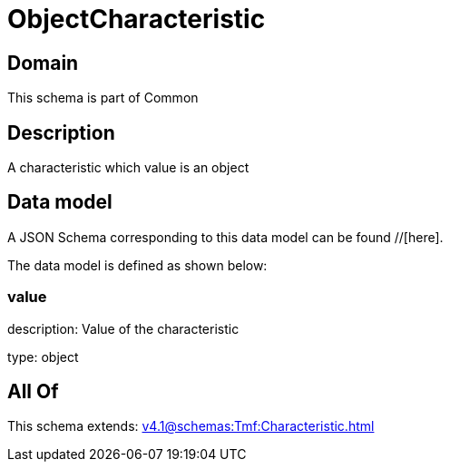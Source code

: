 = ObjectCharacteristic

[#domain]
== Domain

This schema is part of Common

[#description]
== Description
A characteristic which value is an object


[#data_model]
== Data model

A JSON Schema corresponding to this data model can be found //[here].



The data model is defined as shown below:


=== value
description: Value of the characteristic

type: object


[#all_of]
== All Of

This schema extends: xref:v4.1@schemas:Tmf:Characteristic.adoc[]
